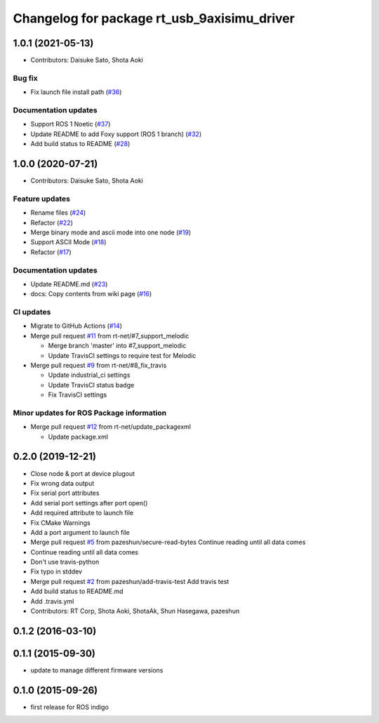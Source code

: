 ^^^^^^^^^^^^^^^^^^^^^^^^^^^^^^^^^^^^^^^^^^^^
Changelog for package rt_usb_9axisimu_driver
^^^^^^^^^^^^^^^^^^^^^^^^^^^^^^^^^^^^^^^^^^^^

1.0.1 (2021-05-13)
------------------
* Contributors: Daisuke Sato, Shota Aoki

Bug fix
^^^^^^^^^^^^^^^
* Fix launch file install path (`#36 <https://github.com/rt-net/rt_usb_9axisimu_driver/issues/36>`_)

Documentation updates
^^^^^^^^^^^^^^^^^^^^^
* Support ROS 1 Noetic (`#37 <https://github.com/rt-net/rt_usb_9axisimu_driver/issues/37>`_)
* Update README to add Foxy support (ROS 1 branch) (`#32 <https://github.com/rt-net/rt_usb_9axisimu_driver/issues/32>`_)
* Add build status to README (`#28 <https://github.com/rt-net/rt_usb_9axisimu_driver/issues/28>`_)

1.0.0 (2020-07-21)
------------------
* Contributors: Daisuke Sato, Shota Aoki

Feature updates
^^^^^^^^^^^^^^^
* Rename files (`#24 <https://github.com/rt-net/rt_usb_9axisimu_driver/issues/24>`_)
* Refactor (`#22 <https://github.com/rt-net/rt_usb_9axisimu_driver/issues/22>`_)
* Merge binary mode and ascii mode into one node (`#19 <https://github.com/rt-net/rt_usb_9axisimu_driver/issues/19>`_)
* Support ASCII Mode (`#18 <https://github.com/rt-net/rt_usb_9axisimu_driver/issues/18>`_)
* Refactor (`#17 <https://github.com/rt-net/rt_usb_9axisimu_driver/issues/17>`_)

Documentation updates
^^^^^^^^^^^^^^^^^^^^^
* Update README.md (`#23 <https://github.com/rt-net/rt_usb_9axisimu_driver/issues/23>`_)
* docs: Copy contents from wiki page (`#16 <https://github.com/rt-net/rt_usb_9axisimu_driver/issues/16>`_)


CI updates
^^^^^^^^^^^^^^
* Migrate to GitHub Actions (`#14 <https://github.com/rt-net/rt_usb_9axisimu_driver/issues/14>`_)
* Merge pull request `#11 <https://github.com/rt-net/rt_usb_9axisimu_driver/issues/11>`_ from rt-net/#7_support_melodic

  * Merge branch 'master' into #7_support_melodic
  * Update TravisCI settings to require test for Melodic
* Merge pull request `#9 <https://github.com/rt-net/rt_usb_9axisimu_driver/issues/9>`_ from rt-net/#8_fix_travis

  * Update industrial_ci settings
  * Update TravisCI status badge
  * Fix TravisCI settings

Minor updates for ROS Package information
^^^^^^^^^^^^^^^^^^^^^^^^^^^^^^^^^^^^^^^^^
* Merge pull request `#12 <https://github.com/rt-net/rt_usb_9axisimu_driver/issues/12>`_ from rt-net/update_packagexml

  * Update package.xml


0.2.0 (2019-12-21)
------------------
* Close node & port at device plugout
* Fix wrong data output
* Fix serial port attributes
* Add serial port settings after port open()
* Add required attribute to launch file
* Fix CMake Warnings
* Add a port argument to launch file
* Merge pull request `#5 <https://github.com/Tiryoh/rt_usb_9axisimu_driver/issues/5>`_ from pazeshun/secure-read-bytes
  Continue reading until all data comes
* Continue reading until all data comes
* Don't use travis-python
* Fix typo in stddev
* Merge pull request `#2 <https://github.com/Tiryoh/rt_usb_9axisimu_driver/issues/2>`_ from pazeshun/add-travis-test
  Add travis test
* Add build status to README.md
* Add .travis.yml
* Contributors: RT Corp, Shota Aoki, ShotaAk, Shun Hasegawa, pazeshun

0.1.2 (2016-03-10)
------------------

0.1.1 (2015-09-30)
------------------
* update to manage different firmware versions

0.1.0 (2015-09-26)
------------------
* first release for ROS indigo
